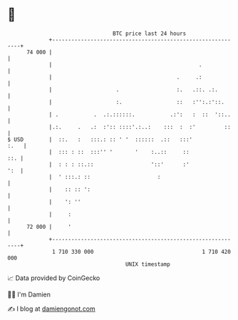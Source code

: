 * 👋

#+begin_example
                                    BTC price last 24 hours                    
                +------------------------------------------------------------+ 
         74 000 |                                                            | 
                |                                              .             | 
                |                                       .     .:             | 
                |                    .                  :.   .::. .:.        | 
                |                    :.                 ::   :'':.:'::.      | 
                | .           .  .:.::::::.           .:':   :  ::  '::..    | 
                |.:.     .   .:  :':: ::::'.:..:    :::  :  :'         ::    | 
   $ USD        |  ::.   :   :::.: :: ' '  ::::::  .::   :::'           :.   | 
                |  ::: : ::  :::'' '       '    :..::     ::             ::. | 
                |  : : : ::.::                  '::'      :'             ':  | 
                |  ' :::.: ::                     :                          | 
                |    :: :: ':                                                | 
                |    ': ''                                                   | 
                |     :                                                      | 
         72 000 |     '                                                      | 
                +------------------------------------------------------------+ 
                 1 710 330 000                                  1 710 420 000  
                                        UNIX timestamp                         
#+end_example
📈 Data provided by CoinGecko

🧑‍💻 I'm Damien

✍️ I blog at [[https://www.damiengonot.com][damiengonot.com]]
